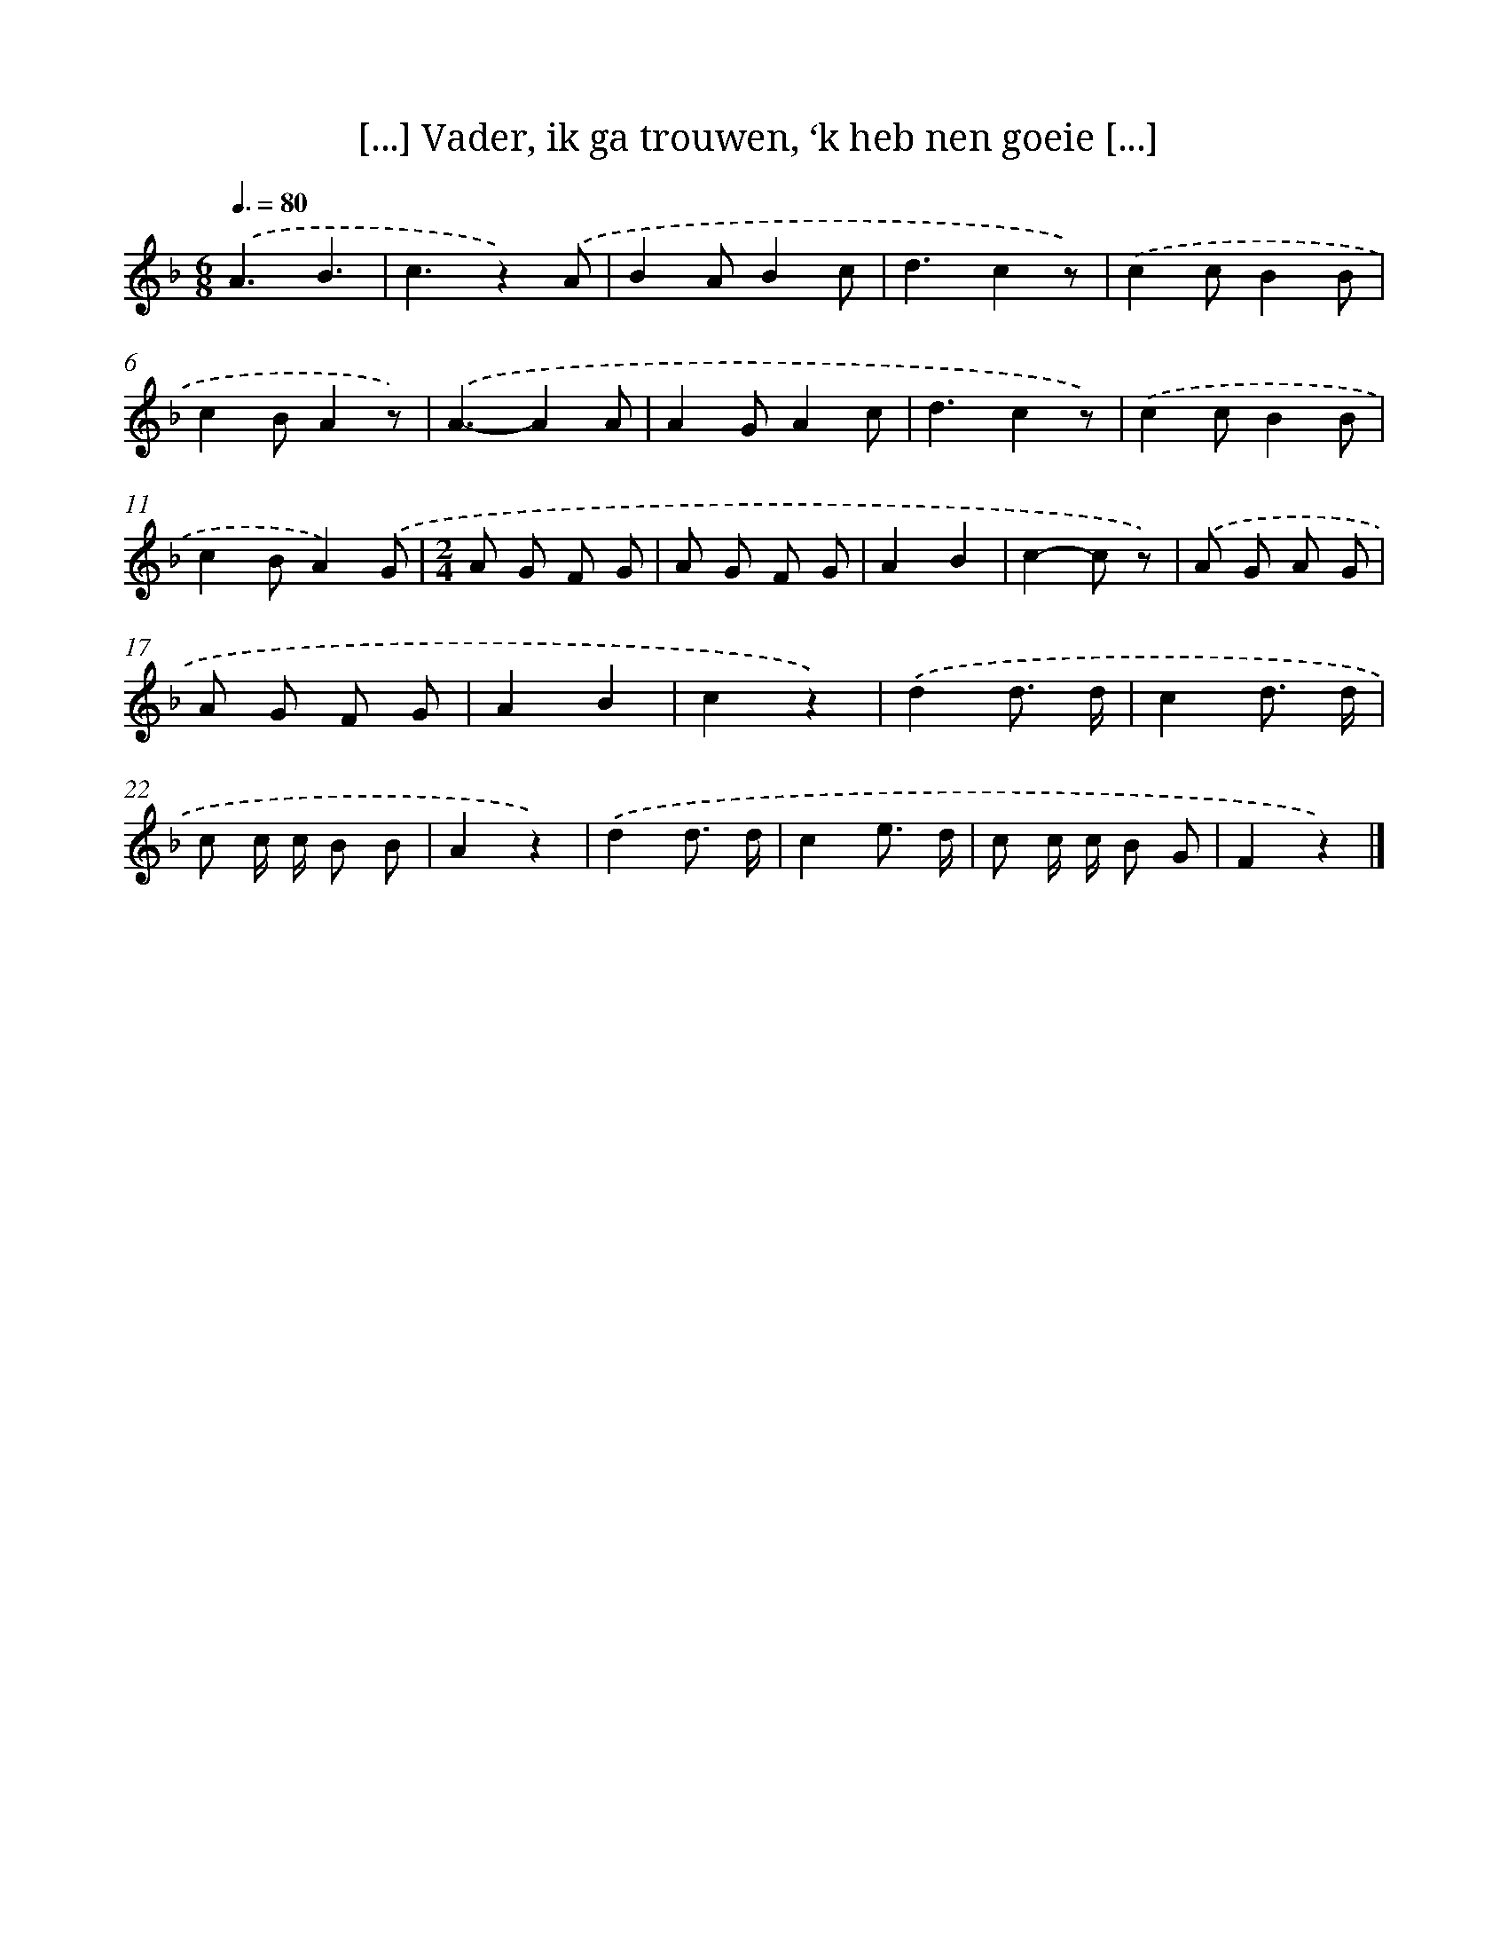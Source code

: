 X: 9437
T: [...] Vader, ik ga trouwen, ‘k heb nen goeie [...]
%%abc-version 2.0
%%abcx-abcm2ps-target-version 5.9.1 (29 Sep 2008)
%%abc-creator hum2abc beta
%%abcx-conversion-date 2018/11/01 14:36:56
%%humdrum-veritas 2016033201
%%humdrum-veritas-data 259239327
%%continueall 1
%%barnumbers 0
L: 1/8
M: 6/8
Q: 3/8=80
K: F clef=treble
.('A3B3 |
c3z2).('A |
B2AB2c |
d3c2z) |
.('c2cB2B |
c2BA2z) |
.('A3-A2A |
A2GA2c |
d3c2z) |
.('c2cB2B |
c2BA2).('G |
[M:2/4]A G F G |
A G F G |
A2B2 |
c2-c z) |
.('A G A G |
A G F G |
A2B2 |
c2z2) |
.('d2d3/ d/ |
c2d3/ d/ |
c c/ c/ B B |
A2z2) |
.('d2d3/ d/ |
c2e3/ d/ |
c c/ c/ B G |
F2z2) |]

